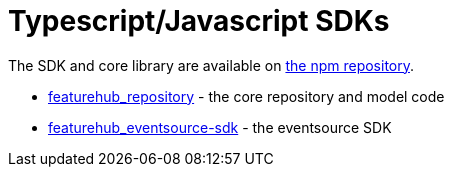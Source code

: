 = Typescript/Javascript SDKs

The SDK and core library are available on https://www.npmjs.com/org/featurehub[the npm repository].

- https://www.npmjs.com/package/featurehub-repository[featurehub_repository] - the core repository and model code
- https://www.npmjs.com/package/featurehub-eventsource-sdk[featurehub_eventsource-sdk] - the eventsource SDK


